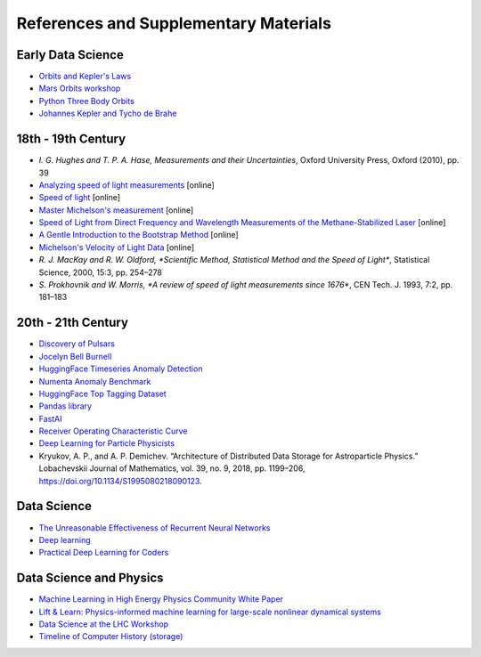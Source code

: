 References and Supplementary Materials
========================================

Early Data Science
-------------------
* `Orbits and Kepler's Laws <https://solarsystem.nasa.gov/resources/310/orbits-and-keplers-laws/#:~:text=Kepler's%20Laws%20of%20Planetary%20Motion&text=They%20describe%20how%20(1)%20planets,its%20semi%2Dmajor%20axis>`_
* `Mars Orbits workshop <https://github.com/pulkitsingh/Mars-Orbit-Workshop>`_
* `Python Three Body Orbits <https://towardsdatascience.com/use-python-to-create-three-body-orbits-329ffb5b2627>`_
* `Johannes Kepler and Tycho de Brahe <http://galileo.phys.virginia.edu/classes/609.ral5q.fall04/LecturePDF/L08-KEPLER.pdf>`_

18th - 19th Century 
--------------------
* `I. G. Hughes and T. P. A. Hase, Measurements and their Uncertainties`, Oxford University Press, Oxford (2010), pp. 39
* `Analyzing speed of light measurements <https://risk-engineering.org/notebook/data-analysis-speed-light.html>`_ [online]
* `Speed of light <https://en.wikipedia.org/wiki/Speed_of_light#Measurement>`_ [online]
* `Master Michelson's measurement <https://physicstoday.scitation.org/doi/10.1063/1.2774115>`_ [online]
* `Speed of Light from Direct Frequency and Wavelength Measurements of the Methane-Stabilized Laser <https://journals.aps.org/prl/pdf/10.1103/PhysRevLett.29.1346>`_ [online]
* `A Gentle Introduction to the Bootstrap Method <https://machinelearningmastery.com/a-gentle-introduction-to-the-bootstrap-method/>`_ [online]
* `Michelson's Velocity of Light Data <https://www.randomservices.org/random/data/Michelson.html>`_ [online]
* `R. J. MacKay and R. W. Oldford, *Scientific Method, Statistical Method and the Speed of Light*`, Statistical Science, 2000, 15:3, pp. 254–278
* `S. Prokhovnik and W. Morris, *A review of speed of light measurements since 1676*`, CEN Tech. J. 1993, 7:2, pp. 181–183

20th - 21th Century 
--------------------
* `Discovery of Pulsars <https://www.cam.ac.uk/stories/journeysofdiscovery-pulsars>`_
* `Jocelyn Bell Burnell <https://starchild.gsfc.nasa.gov/docs/StarChild/whos_who_level2/bell.html>`_
* `HuggingFace Timeseries Anomaly Detection <https://huggingface.co/keras-io/timeseries-anomaly-detection>`_
* `Numenta Anomaly Benchmark <https://www.kaggle.com/datasets/boltzmannbrain/nab>`_

* `HuggingFace Top Tagging Dataset <https://huggingface.co/datasets/dl4phys/top_tagging>`_
* `Pandas library <https://pandas.pydata.org/>`_
* `FastAI <https://www.fast.ai/>`_
* `Receiver Operating Characteristic Curve <https://en.wikipedia.org/wiki/Receiver_operating_characteristic>`_
* `Deep Learning for Particle Physicists <https://lewtun.github.io/dl4phys/intro.html>`_
* Kryukov, A. P., and A. P. Demichev. “Architecture of Distributed Data Storage for Astroparticle Physics.” Lobachevskii Journal of Mathematics, vol. 39, no. 9, 2018, pp. 1199–206, https://doi.org/10.1134/S1995080218090123.

Data Science
-----------------------
* `The Unreasonable Effectiveness of Recurrent Neural Networks <https://karpathy.github.io/2015/05/21/rnn-effectiveness/>`_
* `Deep learning <https://www.nature.com/articles/nature14539>`_
* `Practical Deep Learning for Coders <https://course.fast.ai/Resources/book.html>`_

Data Science and Physics
-------------------------
* `Machine Learning in High Energy Physics Community White Paper <https://arxiv.org/abs/1807.02876>`_
* `Lift & Learn: Physics-informed machine learning for large-scale nonlinear dynamical systems <https://www.sciencedirect.com/science/article/pii/S0167278919307651#:~:text=Lift%20%26%20Learn%3A%20Physics%2Dinformed%20learning%20for%20nonlinear%20PDEs,PDE%20admits%20a%20quadratic%20representation.>`_
* `Data Science at the LHC Workshop <https://home.cern/fr/node/4881>`_
* `Timeline of Computer History (storage) <https://www.computerhistory.org/timeline/memory-storage/>`_


.. image:: media/back4.png
   :target: https://physdata.vercel.app/